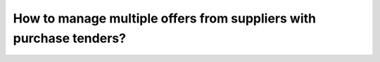 ===================================================================
How to manage multiple offers from suppliers with purchase tenders?
===================================================================

